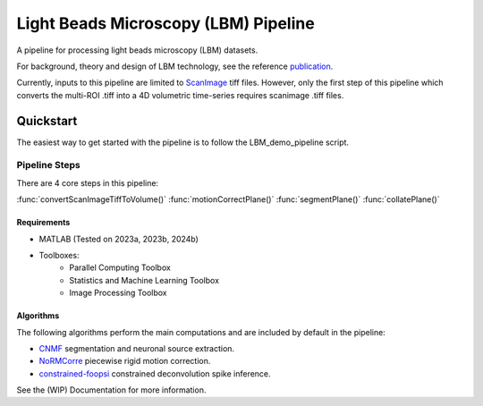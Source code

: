 
########################################
Light Beads Microscopy (LBM) Pipeline
########################################

.. image:: docs/_static/_images/overlays.png
   :width: 600

A pipeline for processing light beads microscopy (LBM) datasets.

For background, theory and design of LBM technology, see the reference `publication`_.

Currently, inputs to this pipeline are limited to `ScanImage`_ tiff files. However, only the
first step of this pipeline which converts the multi-ROI .tiff into a 4D volumetric time-series
requires scanimage .tiff files.

=============
Quickstart
=============

The easiest way to get started with the pipeline is to follow the LBM_demo_pipeline script.

Pipeline Steps
*****************

There are 4 core steps in this pipeline:

:func:`convertScanImageTiffToVolume()`
:func:`motionCorrectPlane()`
:func:`segmentPlane()`
:func:`collatePlane()`

Requirements
=============

- MATLAB (Tested on 2023a, 2023b, 2024b)
- Toolboxes:
    - Parallel Computing Toolbox
    - Statistics and Machine Learning Toolbox
    - Image Processing Toolbox

Algorithms
=============

The following algorithms perform the main computations and are included by default in the pipeline:

- `CNMF`_ segmentation and neuronal source extraction.
- `NoRMCorre`_ piecewise rigid motion correction.
- `constrained-foopsi`_ constrained deconvolution spike inference.

See the (WIP) Documentation for more information.

.. _CNMF: https://github.com/simonsfoundation/NoRMCorre
.. _CaImAn: https://github.com/flatironinstitute/CaImAn-MATLAB/
.. _ScanImage: https://www.mbfbioscience.com/products/scanimage/
.. _publication: https://www.nature.com/articles/s41592-021-01239-8/
.. _MROI: https://docs.scanimage.org/Premium%2BFeatures/Multiple%2BRegion%2Bof%2BInterest%2B%28MROI%29.html#multiple-region-of-interest-mroi-imaging/
.. _DataSheet: https://docs.google.com/spreadsheets/d/13Vfz0NTKGSZjDezEIJYxymiIZtKIE239BtaqeqnaK-0/edit#gid=1933707095/
.. _MBO: https://mbo.rockefeller.edu/
.. _Slides: https://docs.google.com/presentation/d/1A2aytY5kBhnfDHIzNcO6uzFuV0OJFq22b7uCKJG_m0g/edit#slide=id.g2bd33d5af40_1_0/
.. _NoRMCorre: https://github.com/flatironinstitute/NoRMCorre/
.. _constrained-foopsi: https://github.com/epnev/constrained-foopsi/
.. _startup.m: https://www.mathworks.com/help/matlab/matlab_env/matlab-startup-folder.html
.. _startup: https://www.mathworks.com/help/matlab/matlab_env/matlab-startup-folder.html
.. _BigTiffSpec: _https://docs.scanimage.org/Appendix/ScanImage%2BBigTiff%2BSpecification.html#scanimage-bigtiff-specification
